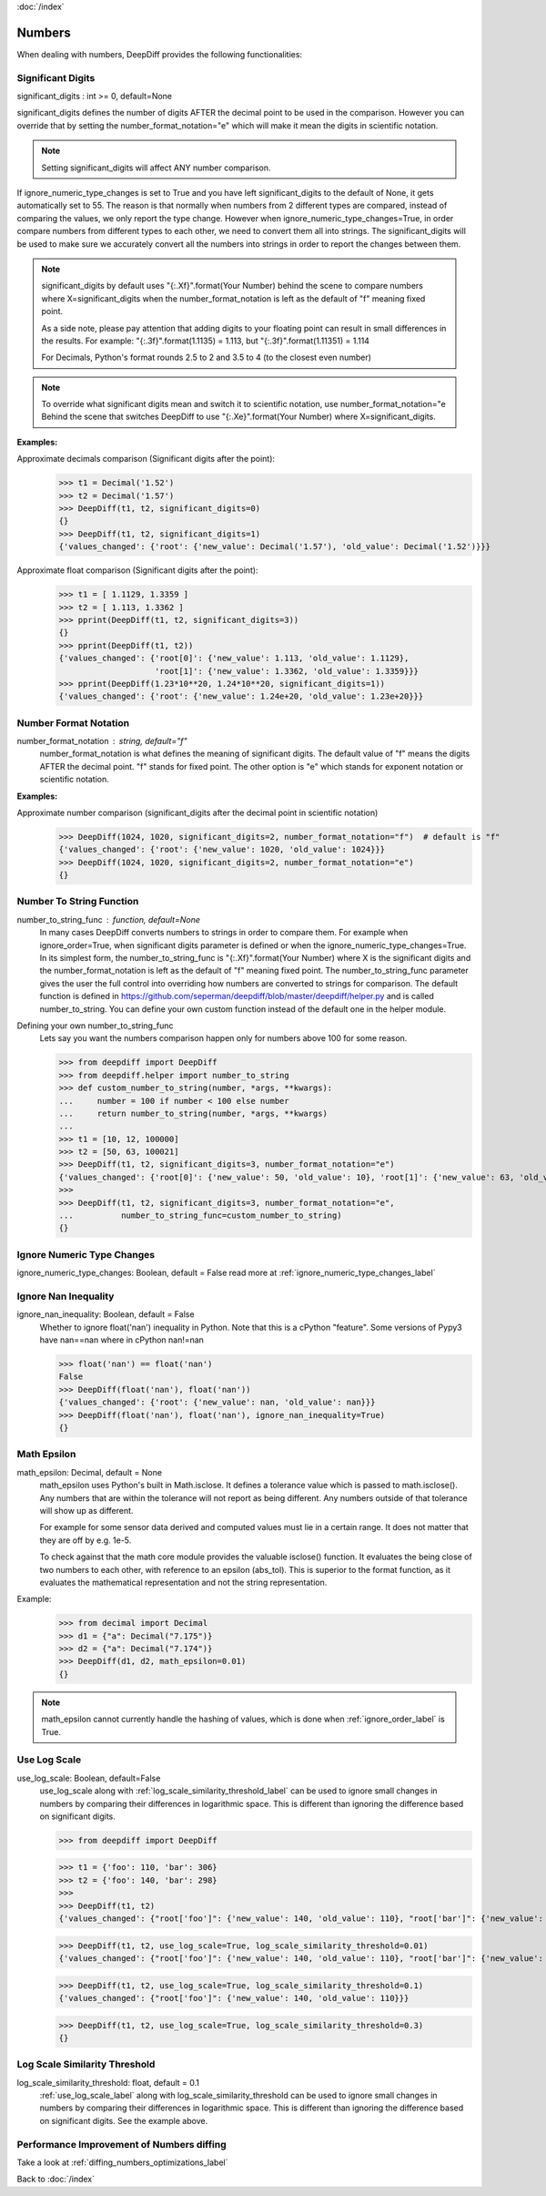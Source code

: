 :doc:`/index`

Numbers
=======

When dealing with numbers, DeepDiff provides the following functionalities:

.. _significant_digits_label:

Significant Digits
------------------

significant_digits : int >= 0, default=None

significant_digits defines the number of digits AFTER the decimal point to be used in the comparison. However you can override that by setting the number_format_notation="e" which will make it mean the digits in scientific notation.

.. note::
    Setting significant_digits will affect ANY number comparison.

If ignore_numeric_type_changes is set to True and you have left significant_digits to the default of None, it gets automatically set to 55. The reason is that normally when numbers from 2 different types are compared, instead of comparing the values, we only report the type change. However when ignore_numeric_type_changes=True, in order compare numbers from different types to each other, we need to convert them all into strings. The significant_digits will be used to make sure we accurately convert all the numbers into strings in order to report the changes between them.

.. note::
    significant_digits by default uses "{:.Xf}".format(Your Number) behind the scene to compare numbers where X=significant_digits when the number_format_notation is left as the default of "f" meaning fixed point.

    As a side note, please pay attention that adding digits to your floating point can result in small differences in the results. For example:
    "{:.3f}".format(1.1135) = 1.113, but "{:.3f}".format(1.11351) = 1.114

    For Decimals, Python's format rounds 2.5 to 2 and 3.5 to 4 (to the closest even number)

.. note::
    To override what significant digits mean and switch it to scientific notation, use number_format_notation="e
    Behind the scene that switches DeepDiff to use "{:.Xe}".format(Your Number) where X=significant_digits.

**Examples:**

Approximate decimals comparison (Significant digits after the point):
    >>> t1 = Decimal('1.52')
    >>> t2 = Decimal('1.57')
    >>> DeepDiff(t1, t2, significant_digits=0)
    {}
    >>> DeepDiff(t1, t2, significant_digits=1)
    {'values_changed': {'root': {'new_value': Decimal('1.57'), 'old_value': Decimal('1.52')}}}

Approximate float comparison (Significant digits after the point):
    >>> t1 = [ 1.1129, 1.3359 ]
    >>> t2 = [ 1.113, 1.3362 ]
    >>> pprint(DeepDiff(t1, t2, significant_digits=3))
    {}
    >>> pprint(DeepDiff(t1, t2))
    {'values_changed': {'root[0]': {'new_value': 1.113, 'old_value': 1.1129},
                        'root[1]': {'new_value': 1.3362, 'old_value': 1.3359}}}
    >>> pprint(DeepDiff(1.23*10**20, 1.24*10**20, significant_digits=1))
    {'values_changed': {'root': {'new_value': 1.24e+20, 'old_value': 1.23e+20}}}


.. _number_format_notation_label:

Number Format Notation
----------------------

number_format_notation : string, default="f"
    number_format_notation is what defines the meaning of significant digits. The default value of "f" means the digits AFTER the decimal point. "f" stands for fixed point. The other option is "e" which stands for exponent notation or scientific notation.

**Examples:**

Approximate number comparison (significant_digits after the decimal point in scientific notation)
    >>> DeepDiff(1024, 1020, significant_digits=2, number_format_notation="f")  # default is "f"
    {'values_changed': {'root': {'new_value': 1020, 'old_value': 1024}}}
    >>> DeepDiff(1024, 1020, significant_digits=2, number_format_notation="e")
    {}

.. _number_to_string_func_label:

Number To String Function
-------------------------

number_to_string_func : function, default=None
    In many cases DeepDiff converts numbers to strings in order to compare them. For example when ignore_order=True, when significant digits parameter is defined or when the ignore_numeric_type_changes=True.
    In its simplest form, the number_to_string_func is "{:.Xf}".format(Your Number) where X is the significant digits and the number_format_notation is left as the default of "f" meaning fixed point.
    The number_to_string_func parameter gives the user the full control into overriding how numbers are converted to strings for comparison. The default function is defined in https://github.com/seperman/deepdiff/blob/master/deepdiff/helper.py and is called number_to_string. You can define your own custom function instead of the default one in the helper module.

Defining your own number_to_string_func
    Lets say you want the numbers comparison happen only for numbers above 100 for some reason.

    >>> from deepdiff import DeepDiff
    >>> from deepdiff.helper import number_to_string
    >>> def custom_number_to_string(number, *args, **kwargs):
    ...     number = 100 if number < 100 else number
    ...     return number_to_string(number, *args, **kwargs)
    ...
    >>> t1 = [10, 12, 100000]
    >>> t2 = [50, 63, 100021]
    >>> DeepDiff(t1, t2, significant_digits=3, number_format_notation="e")
    {'values_changed': {'root[0]': {'new_value': 50, 'old_value': 10}, 'root[1]': {'new_value': 63, 'old_value': 12}}}
    >>> 
    >>> DeepDiff(t1, t2, significant_digits=3, number_format_notation="e",
    ...          number_to_string_func=custom_number_to_string)
    {}


Ignore Numeric Type Changes
---------------------------

ignore_numeric_type_changes: Boolean, default = False
read more at :ref:`ignore_numeric_type_changes_label`

.. _ignore_nan_inequality_label:

Ignore Nan Inequality
---------------------

ignore_nan_inequality: Boolean, default = False
    Whether to ignore float('nan') inequality in Python. Note that this is a cPython "feature". Some versions of Pypy3 have nan==nan where in cPython nan!=nan

    >>> float('nan') == float('nan')
    False
    >>> DeepDiff(float('nan'), float('nan'))
    {'values_changed': {'root': {'new_value': nan, 'old_value': nan}}}
    >>> DeepDiff(float('nan'), float('nan'), ignore_nan_inequality=True)
    {}

.. _math_epsilon_label:

Math Epsilon
------------

math_epsilon: Decimal, default = None
    math_epsilon uses Python's built in Math.isclose. It defines a tolerance value which is passed to math.isclose(). Any numbers that are within the tolerance will not report as being different. Any numbers outside of that tolerance will show up as different.

    For example for some sensor data derived and computed values must lie in a certain range. It does not matter that they are off by e.g. 1e-5.

    To check against that the math core module provides the valuable isclose() function. It evaluates the being close of two numbers to each other, with reference to an epsilon (abs_tol). This is superior to the format function, as it evaluates the mathematical representation and not the string representation.

Example:
    >>> from decimal import Decimal
    >>> d1 = {"a": Decimal("7.175")}
    >>> d2 = {"a": Decimal("7.174")}
    >>> DeepDiff(d1, d2, math_epsilon=0.01)
    {}

.. note::
    math_epsilon cannot currently handle the hashing of values, which is done when :ref:`ignore_order_label` is True.


.. _use_log_scale_label:

Use Log Scale
-------------

use_log_scale: Boolean, default=False
    use_log_scale along with :ref:`log_scale_similarity_threshold_label` can be used to ignore small changes in numbers by comparing their differences in logarithmic space. This is different than ignoring the difference based on significant digits.


    >>> from deepdiff import DeepDiff

    >>> t1 = {'foo': 110, 'bar': 306}
    >>> t2 = {'foo': 140, 'bar': 298}
    >>>
    >>> DeepDiff(t1, t2)
    {'values_changed': {"root['foo']": {'new_value': 140, 'old_value': 110}, "root['bar']": {'new_value': 298, 'old_value': 306}}}

    >>> DeepDiff(t1, t2, use_log_scale=True, log_scale_similarity_threshold=0.01)
    {'values_changed': {"root['foo']": {'new_value': 140, 'old_value': 110}, "root['bar']": {'new_value': 298, 'old_value': 306}}}

    >>> DeepDiff(t1, t2, use_log_scale=True, log_scale_similarity_threshold=0.1)
    {'values_changed': {"root['foo']": {'new_value': 140, 'old_value': 110}}}

    >>> DeepDiff(t1, t2, use_log_scale=True, log_scale_similarity_threshold=0.3)
    {}


.. _log_scale_similarity_threshold_label:

Log Scale Similarity Threshold
------------

log_scale_similarity_threshold: float, default = 0.1
    :ref:`use_log_scale_label` along with log_scale_similarity_threshold can be used to ignore small changes in numbers by comparing their differences in logarithmic space. This is different than ignoring the difference based on significant digits. See the example above.


Performance Improvement of Numbers diffing
------------------------------------------

Take a look at :ref:`diffing_numbers_optimizations_label`

Back to :doc:`/index`
